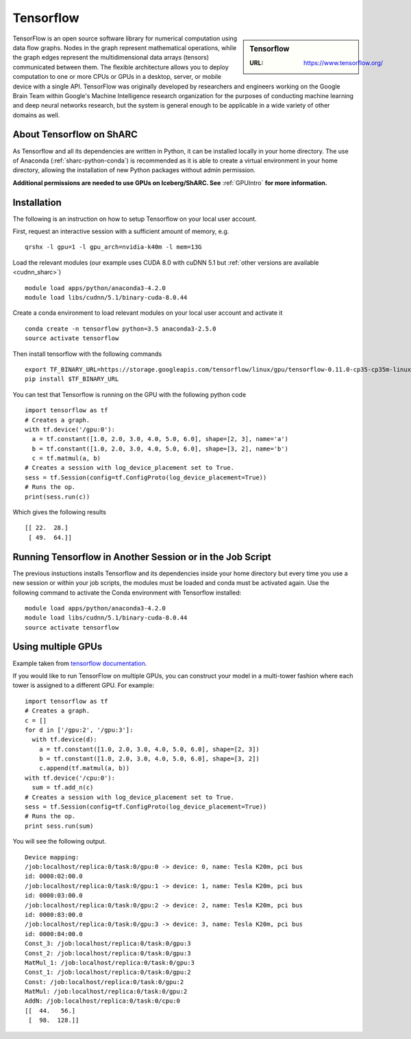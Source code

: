 .. _tensorflow_sharc:

Tensorflow
==========

.. sidebar:: Tensorflow

   :URL: https://www.tensorflow.org/

TensorFlow is an open source software library for numerical computation using data flow graphs. Nodes in the graph represent mathematical operations, while the graph edges represent the multidimensional data arrays (tensors) communicated between them. The flexible architecture allows you to deploy computation to one or more CPUs or GPUs in a desktop, server, or mobile device with a single API. TensorFlow was originally developed by researchers and engineers working on the Google Brain Team within Google's Machine Intelligence research organization for the purposes of conducting machine learning and deep neural networks research, but the system is general enough to be applicable in a wide variety of other domains as well.

About Tensorflow on ShARC
-------------------------

As Tensorflow and all its dependencies are written in Python, it can be installed locally in your home directory. The use of Anaconda (:ref:`sharc-python-conda`) is recommended as it is able to create a virtual environment in your home directory, allowing the installation of new Python packages without admin permission.

**Additional permissions are needed to use GPUs on Iceberg/ShARC. See** :ref:`GPUIntro` **for more information.**

Installation
------------

The following is an instruction on how to setup Tensorflow on your local user account.

First, request an interactive session with a sufficient amount of memory, e.g. ::

	qrshx -l gpu=1 -l gpu_arch=nvidia-k40m -l mem=13G

Load the relevant modules (our example uses CUDA 8.0 with cuDNN 5.1 but :ref:`other versions are available <cudnn_sharc>`) ::

	module load apps/python/anaconda3-4.2.0
	module load libs/cudnn/5.1/binary-cuda-8.0.44


Create a conda environment to load relevant modules on your local user account and activate it ::

	conda create -n tensorflow python=3.5 anaconda3-2.5.0
	source activate tensorflow

Then install tensorflow with the following commands ::

	export TF_BINARY_URL=https://storage.googleapis.com/tensorflow/linux/gpu/tensorflow-0.11.0-cp35-cp35m-linux_x86_64.whl
	pip install $TF_BINARY_URL

You can test that Tensorflow is running on the GPU with the following python code ::

	import tensorflow as tf
	# Creates a graph.
	with tf.device('/gpu:0'):
	  a = tf.constant([1.0, 2.0, 3.0, 4.0, 5.0, 6.0], shape=[2, 3], name='a')
	  b = tf.constant([1.0, 2.0, 3.0, 4.0, 5.0, 6.0], shape=[3, 2], name='b')
	  c = tf.matmul(a, b)
	# Creates a session with log_device_placement set to True.
	sess = tf.Session(config=tf.ConfigProto(log_device_placement=True))
	# Runs the op.
	print(sess.run(c))

Which gives the following results ::

	[[ 22.  28.]
	 [ 49.  64.]]

Running Tensorflow in Another Session or in the Job Script
-------------------------------------------------

The previous instuctions installs Tensorflow and its dependencies inside your home directory but every time you use a new session or within your job scripts, the modules must be loaded and conda must be activated again. Use the following command to activate the Conda environment with Tensorflow installed: ::

	module load apps/python/anaconda3-4.2.0
	module load libs/cudnn/5.1/binary-cuda-8.0.44
	source activate tensorflow

Using multiple GPUs
-------------------
Example taken from `tensorflow documentation <https://www.tensorflow.org/versions/r0.11/how_tos/using_gpu/index.html>`_.

If you would like to run TensorFlow on multiple GPUs, you can construct your model in a multi-tower fashion where each tower is assigned to a different GPU. For example: ::

	import tensorflow as tf
	# Creates a graph.
	c = []
	for d in ['/gpu:2', '/gpu:3']:
	  with tf.device(d):
	    a = tf.constant([1.0, 2.0, 3.0, 4.0, 5.0, 6.0], shape=[2, 3])
	    b = tf.constant([1.0, 2.0, 3.0, 4.0, 5.0, 6.0], shape=[3, 2])
	    c.append(tf.matmul(a, b))
	with tf.device('/cpu:0'):
	  sum = tf.add_n(c)
	# Creates a session with log_device_placement set to True.
	sess = tf.Session(config=tf.ConfigProto(log_device_placement=True))
	# Runs the op.
	print sess.run(sum)

You will see the following output. ::

	Device mapping:
	/job:localhost/replica:0/task:0/gpu:0 -> device: 0, name: Tesla K20m, pci bus
	id: 0000:02:00.0
	/job:localhost/replica:0/task:0/gpu:1 -> device: 1, name: Tesla K20m, pci bus
	id: 0000:03:00.0
	/job:localhost/replica:0/task:0/gpu:2 -> device: 2, name: Tesla K20m, pci bus
	id: 0000:83:00.0
	/job:localhost/replica:0/task:0/gpu:3 -> device: 3, name: Tesla K20m, pci bus
	id: 0000:84:00.0
	Const_3: /job:localhost/replica:0/task:0/gpu:3
	Const_2: /job:localhost/replica:0/task:0/gpu:3
	MatMul_1: /job:localhost/replica:0/task:0/gpu:3
	Const_1: /job:localhost/replica:0/task:0/gpu:2
	Const: /job:localhost/replica:0/task:0/gpu:2
	MatMul: /job:localhost/replica:0/task:0/gpu:2
	AddN: /job:localhost/replica:0/task:0/cpu:0
	[[  44.   56.]
	 [  98.  128.]]
